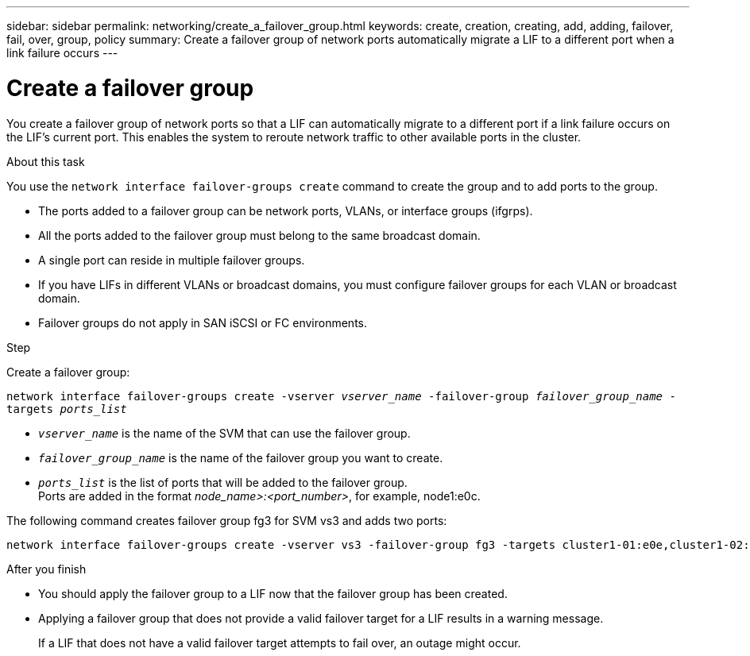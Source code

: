 ---
sidebar: sidebar
permalink: networking/create_a_failover_group.html
keywords: create, creation, creating, add, adding, failover, fail, over, group, policy
summary: Create a failover group of network ports automatically migrate a LIF to a different port when a link failure occurs
---

= Create a failover group
:hardbreaks:
:nofooter:
:icons: font
:linkattrs:
:imagesdir: ./media/

//
// This file was created with NDAC Version 2.0 (August 17, 2020)
//
// 2020-11-23 12:34:44.274403
//
// restructured: March 2021
//

[.lead]
You create a failover group of network ports so that a LIF can automatically migrate to a different port if a link failure occurs on the LIF's current port. This enables the system to reroute network traffic to other available ports in the cluster.

.About this task

You use the `network interface failover-groups create` command to create the group and to add ports to the group.

* The ports added to a failover group can be network ports, VLANs, or interface groups (ifgrps).
* All the ports added to the failover group must belong to the same broadcast domain.
* A single port can reside in multiple failover groups.
* If you have LIFs in different VLANs or broadcast domains, you must configure failover groups for each VLAN or broadcast domain.
* Failover groups do not apply in SAN iSCSI or FC environments.

.Step

Create a failover group:

`network interface failover-groups create -vserver _vserver_name_ -failover-group _failover_group_name_ -targets _ports_list_`

* `_vserver_name_` is the name of the SVM that can use the failover group.
* `_failover_group_name_` is the name of the failover group you want to create.
* `_ports_list_` is the list of ports that will be added to the failover group.
Ports are added in the format _node_name>:<port_number>_, for example, node1:e0c.

The following command creates failover group fg3 for SVM vs3 and adds two ports:

....
network interface failover-groups create -vserver vs3 -failover-group fg3 -targets cluster1-01:e0e,cluster1-02:e0e
....

.After you finish

* You should apply the failover group to a LIF now that the failover group has been created.
* Applying a failover group that does not provide a valid failover target for a LIF results in a warning message.
+
If a LIF that does not have a valid failover target attempts to fail over, an outage might occur.
